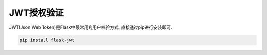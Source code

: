 JWT授权验证
================================================

JWT(Json Web Token)是Flask中最常用的用户校验方式, 直接通过pip进行安装即可.

.. code-block:: bash

    pip install flask-jwt